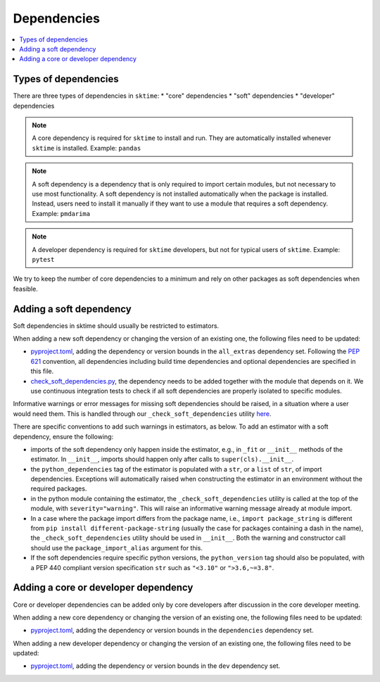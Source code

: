 .. _dependencies:

Dependencies
============

.. contents::
   :local:

Types of dependencies
---------------------

There are three types of dependencies in ``sktime``:
* "core" dependencies
* "soft" dependencies
* "developer" dependencies

.. note::

   A core dependency is required for ``sktime`` to install and run.
   They are automatically installed whenever ``sktime`` is installed.
   Example: ``pandas``

.. note::

   A soft dependency is a dependency that is only required to import
   certain modules, but not necessary to use most functionality. A soft
   dependency is not installed automatically when the package is
   installed. Instead, users need to install it manually if they want to
   use a module that requires a soft dependency.
   Example: ``pmdarima``

.. note::

   A developer dependency is required for ``sktime`` developers, but not for typical
   users of ``sktime``.
   Example: ``pytest``


We try to keep the number of core dependencies to a minimum and rely on
other packages as soft dependencies when feasible.


Adding a soft dependency
------------------------

Soft dependencies in sktime should usually be restricted to estimators.

When adding a new soft dependency or changing the version of an existing one,
the following files need to be updated:

*  `pyproject.toml <https://github.com/alan-turing-institute/sktime/blob/main/pyproject.toml>`__,
   adding the dependency or version bounds in the ``all_extras`` dependency set.
   Following the `PEP 621 <https://www.python.org/dev/peps/pep-0621/>`_ convention, all dependencies
   including build time dependencies and optional dependencies are specified in this file.
*  `check_soft_dependencies.py <https://github.com/alan-turing-institute/sktime/blob/main/build_tools/azure/check_soft_dependencies.py>`__,
   the dependency needs to be added together with the module that depends on it.
   We use continuous integration tests to check if all soft dependencies are properly isolated to specific modules.

Informative warnings or error messages for missing soft dependencies should be raised, in a situation where a user would need them.
This is handled through our ``_check_soft_dependencies`` utility
`here <https://github.com/alan-turing-institute/sktime/blob/main/sktime/utils/validation/_dependencies.py>`__.

There are specific conventions to add such warnings in estimators, as below.
To add an estimator with a soft dependency, ensure the following:

*  imports of the soft dependency only happen inside the estimator,
   e.g., in ``_fit`` or ``__init__`` methods of the estimator.
   In ``__init__``, imports should happen only after calls to ``super(cls).__init__``.
*  the ``python_dependencies`` tag of the estimator is populated with a ``str``,
   or a ``list`` of ``str``, of import dependencies. Exceptions will automatically raised when constructing the estimator
   in an environment without the required packages.
*  in the python module containing the estimator, the ``_check_soft_dependencies`` utility is called
   at the top of the module, with ``severity="warning"``. This will raise an informative warning message already at module import.
*  In a case where the package import differs from the package name, i.e., ``import package_string`` is different from 
   ``pip install different-package-string`` (usually the case for packages containing a dash in the name), the ``_check_soft_dependencies``
   utility should be used in ``__init__``. Both the warning and constructor call should use the ``package_import_alias`` argument for this.
*  If the soft dependencies require specific python versions, the ``python_version``
   tag should also be populated, with a PEP 440 compliant version specification ``str`` such as ``"<3.10"`` or ``">3.6,~=3.8"``.

Adding a core or developer dependency
-------------------------------------

Core or developer dependencies can be added only by core developers after discussion in the core developer meeting.

When adding a new core dependency or changing the version of an existing one,
the following files need to be updated:

*  `pyproject.toml <https://github.com/alan-turing-institute/sktime/blob/main/pyproject.toml>`__,
   adding the dependency or version bounds in the ``dependencies`` dependency set.

When adding a new developer dependency or changing the version of an existing one,
the following files need to be updated:

*  `pyproject.toml <https://github.com/alan-turing-institute/sktime/blob/main/pyproject.toml>`__,
   adding the dependency or version bounds in the ``dev`` dependency set.
